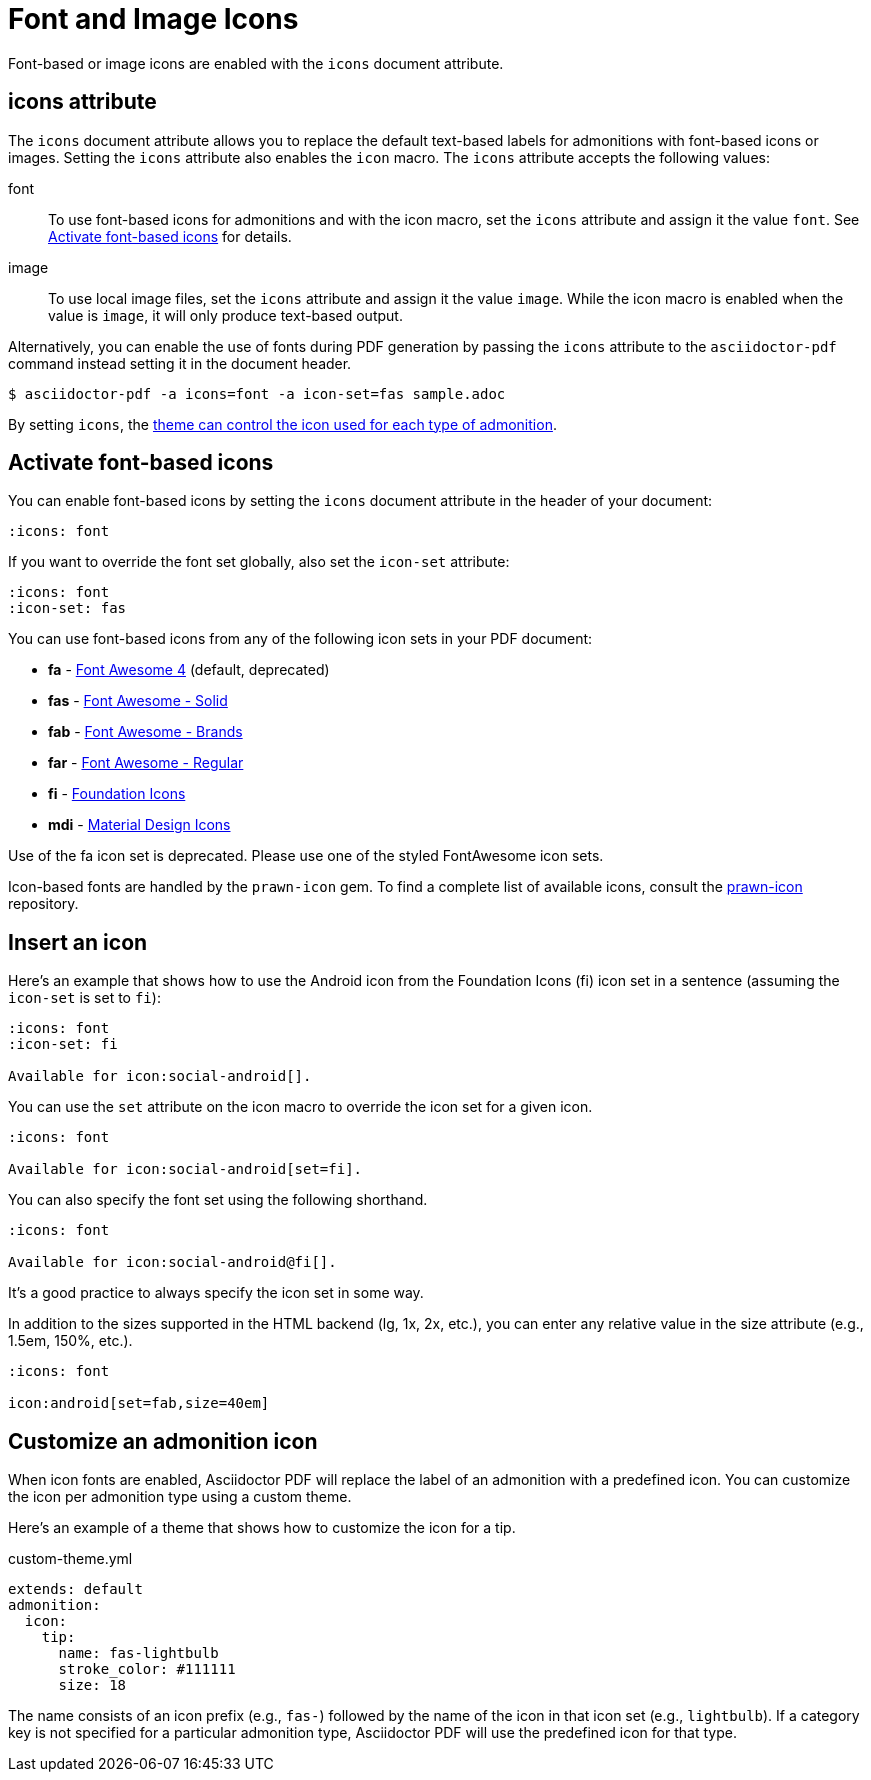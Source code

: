 = Font and Image Icons
:description: Font-based or image icons are enabled with the `icons` document attribute.

Font-based or image icons are enabled with the `icons` document attribute.

== icons attribute

The `icons` document attribute allows you to replace the default text-based labels for admonitions with font-based icons or images.
Setting the `icons` attribute also enables the `icon` macro.
The `icons` attribute accepts the following values:

font:: To use font-based icons for admonitions and with the icon macro, set the `icons` attribute and assign it the value `font`.
See <<font>> for details.
image:: To use local image files, set the `icons` attribute and assign it the value `image`.
While the icon macro is enabled when the value is `image`, it will only produce text-based output.

Alternatively, you can enable the use of fonts during PDF generation by passing the `icons` attribute to the `asciidoctor-pdf` command instead setting it in the document header.

 $ asciidoctor-pdf -a icons=font -a icon-set=fas sample.adoc

By setting `icons`, the xref:theme:admonition.adoc#icon-name[theme can control the icon used for each type of admonition].

[#font]
== Activate font-based icons

You can enable font-based icons by setting the `icons` document attribute in the header of your document:

[,asciidoc]
----
:icons: font
----

If you want to override the font set globally, also set the `icon-set` attribute:

[,asciidoc]
----
:icons: font
:icon-set: fas
----

You can use font-based icons from any of the following icon sets in your PDF document:

* *fa* - https://fontawesome.com/v4.7.0/icons[Font Awesome 4] (default, deprecated)
* *fas* - https://fontawesome.com/icons?d=gallery&s=solid[Font Awesome - Solid^]
* *fab* - https://fontawesome.com/icons?d=gallery&s=brands[Font Awesome - Brands^]
* *far* - https://fontawesome.com/icons?d=gallery&s=regular[Font Awesome - Regular^]
* *fi* - http://zurb.com/playground/foundation-icon-fonts-3[Foundation Icons^]
* *mdi* - https://materialdesignicons.com[Material Design Icons^]

Use of the fa icon set is deprecated.
Please use one of the styled FontAwesome icon sets.

Icon-based fonts are handled by the `prawn-icon` gem.
To find a complete list of available icons, consult the https://github.com/jessedoyle/prawn-icon/tree/master/data/fonts[prawn-icon^] repository.

[#icon-macro]
== Insert an icon

Here's an example that shows how to use the Android icon from the Foundation Icons (fi) icon set in a sentence (assuming the `icon-set` is set to `fi`):

[,asciidoc]
----
:icons: font
:icon-set: fi

Available for icon:social-android[].
----

You can use the `set` attribute on the icon macro to override the icon set for a given icon.

[,asciidoc]
----
:icons: font

Available for icon:social-android[set=fi].
----

You can also specify the font set using the following shorthand.

[,asciidoc]
----
:icons: font

Available for icon:social-android@fi[].
----

It's a good practice to always specify the icon set in some way.

In addition to the sizes supported in the HTML backend (lg, 1x, 2x, etc.), you can enter any relative value in the size attribute (e.g., 1.5em, 150%, etc.).

[,asciidoc]
----
:icons: font

icon:android[set=fab,size=40em]
----

== Customize an admonition icon

When icon fonts are enabled, Asciidoctor PDF will replace the label of an admonition with a predefined icon.
You can customize the icon per admonition type using a custom theme.

Here's an example of a theme that shows how to customize the icon for a tip.

.custom-theme.yml
[,yaml]
----
extends: default
admonition:
  icon:
    tip:
      name: fas-lightbulb
      stroke_color: #111111
      size: 18
----

The name consists of an icon prefix (e.g., `fas-`) followed by the name of the icon in that icon set (e.g., `lightbulb`).
If a category key is not specified for a particular admonition type, Asciidoctor PDF will use the predefined icon for that type.
